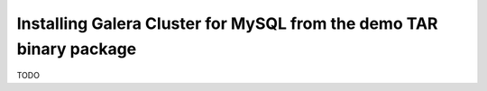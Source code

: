 Installing Galera Cluster for MySQL from the demo TAR binary package
====================================================================

TODO
